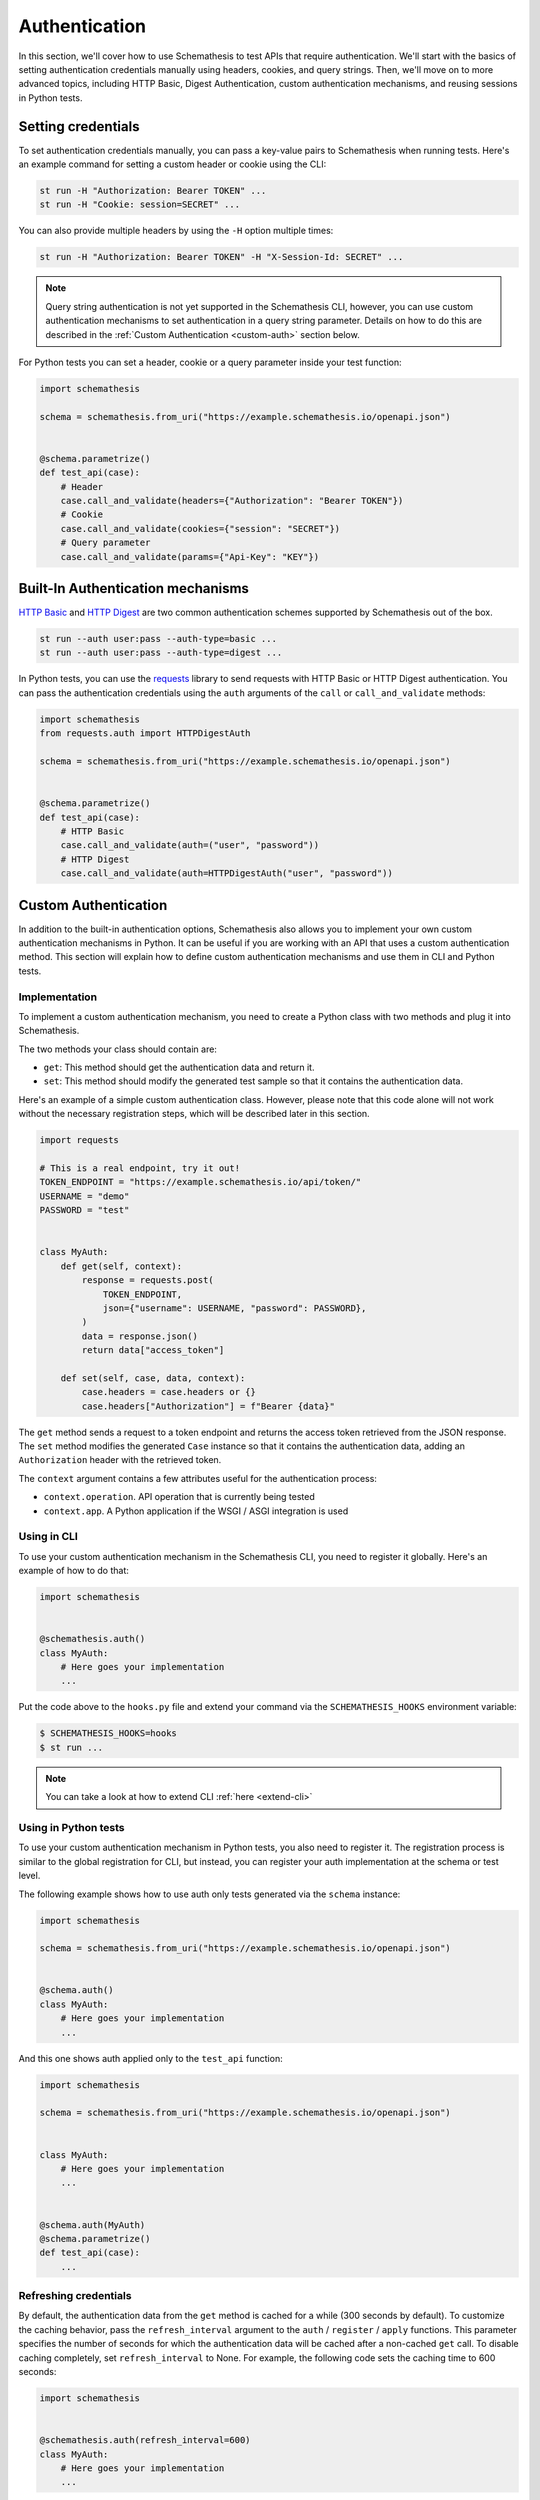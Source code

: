 Authentication
==============

In this section, we'll cover how to use Schemathesis to test APIs that require authentication.
We'll start with the basics of setting authentication credentials manually using headers, cookies, and query strings.
Then, we'll move on to more advanced topics, including HTTP Basic, Digest Authentication, custom authentication mechanisms, and reusing sessions in Python tests.

Setting credentials
-------------------

To set authentication credentials manually, you can pass a key-value pairs to Schemathesis when running tests.
Here's an example command for setting a custom header or cookie using the CLI:

.. code:: text

    st run -H "Authorization: Bearer TOKEN" ...
    st run -H "Cookie: session=SECRET" ...

You can also provide multiple headers by using the ``-H`` option multiple times:

.. code:: text

    st run -H "Authorization: Bearer TOKEN" -H "X-Session-Id: SECRET" ...

.. note::

    Query string authentication is not yet supported in the Schemathesis CLI, however, you can use custom authentication mechanisms to set authentication in a query string parameter.
    Details on how to do this are described in the :ref:`Custom Authentication <custom-auth>` section below.

For Python tests you can set a header, cookie or a query parameter inside your test function:

.. code-block:: python

    import schemathesis

    schema = schemathesis.from_uri("https://example.schemathesis.io/openapi.json")


    @schema.parametrize()
    def test_api(case):
        # Header
        case.call_and_validate(headers={"Authorization": "Bearer TOKEN"})
        # Cookie
        case.call_and_validate(cookies={"session": "SECRET"})
        # Query parameter
        case.call_and_validate(params={"Api-Key": "KEY"})

Built-In Authentication mechanisms
----------------------------------

`HTTP Basic <https://datatracker.ietf.org/doc/html/rfc7617>`_ and `HTTP Digest <https://datatracker.ietf.org/doc/html/rfc7616>`_ are two common authentication schemes supported by Schemathesis out of the box.

.. code:: text

    st run --auth user:pass --auth-type=basic ...
    st run --auth user:pass --auth-type=digest ...

In Python tests, you can use the `requests <https://github.com/psf/requests>`_ library to send requests with HTTP Basic or HTTP Digest authentication.
You can pass the authentication credentials using the ``auth`` arguments of the ``call`` or ``call_and_validate`` methods:

.. code-block:: python

    import schemathesis
    from requests.auth import HTTPDigestAuth

    schema = schemathesis.from_uri("https://example.schemathesis.io/openapi.json")


    @schema.parametrize()
    def test_api(case):
        # HTTP Basic
        case.call_and_validate(auth=("user", "password"))
        # HTTP Digest
        case.call_and_validate(auth=HTTPDigestAuth("user", "password"))

.. _custom-auth:

Custom Authentication
---------------------

In addition to the built-in authentication options, Schemathesis also allows you to implement your own custom authentication mechanisms in Python.
It can be useful if you are working with an API that uses a custom authentication method.
This section will explain how to define custom authentication mechanisms and use them in CLI and Python tests.

Implementation
~~~~~~~~~~~~~~

To implement a custom authentication mechanism, you need to create a Python class with two methods and plug it into Schemathesis.

The two methods your class should contain are:

- ``get``: This method should get the authentication data and return it.
- ``set``: This method should modify the generated test sample so that it contains the authentication data.

Here's an example of a simple custom authentication class. However, please note that this code alone will not work without the necessary registration steps, which will be described later in this section.

.. code:: python

    import requests

    # This is a real endpoint, try it out!
    TOKEN_ENDPOINT = "https://example.schemathesis.io/api/token/"
    USERNAME = "demo"
    PASSWORD = "test"


    class MyAuth:
        def get(self, context):
            response = requests.post(
                TOKEN_ENDPOINT,
                json={"username": USERNAME, "password": PASSWORD},
            )
            data = response.json()
            return data["access_token"]

        def set(self, case, data, context):
            case.headers = case.headers or {}
            case.headers["Authorization"] = f"Bearer {data}"

The ``get`` method sends a request to a token endpoint and returns the access token retrieved from the JSON response.
The ``set`` method modifies the generated ``Case`` instance so that it contains the authentication data, adding an ``Authorization`` header with the retrieved token.

The ``context`` argument contains a few attributes useful for the authentication process:

- ``context.operation``. API operation that is currently being tested
- ``context.app``. A Python application if the WSGI / ASGI integration is used

Using in CLI
~~~~~~~~~~~~

To use your custom authentication mechanism in the Schemathesis CLI, you need to register it globally. Here's an example of how to do that:

.. code:: python

    import schemathesis


    @schemathesis.auth()
    class MyAuth:
        # Here goes your implementation
        ...

Put the code above to the ``hooks.py`` file and extend your command via the ``SCHEMATHESIS_HOOKS`` environment variable:

.. code:: bash

    $ SCHEMATHESIS_HOOKS=hooks
    $ st run ...

.. note::

    You can take a look at how to extend CLI :ref:`here <extend-cli>`

Using in Python tests
~~~~~~~~~~~~~~~~~~~~~

To use your custom authentication mechanism in Python tests, you also need to register it.
The registration process is similar to the global registration for CLI, but instead, you can register your auth implementation at the schema or test level.

The following example shows how to use auth only tests generated via the ``schema`` instance:

.. code:: python

    import schemathesis

    schema = schemathesis.from_uri("https://example.schemathesis.io/openapi.json")


    @schema.auth()
    class MyAuth:
        # Here goes your implementation
        ...

And this one shows auth applied only to the ``test_api`` function:

.. code:: python

    import schemathesis

    schema = schemathesis.from_uri("https://example.schemathesis.io/openapi.json")


    class MyAuth:
        # Here goes your implementation
        ...


    @schema.auth(MyAuth)
    @schema.parametrize()
    def test_api(case):
        ...

Refreshing credentials
~~~~~~~~~~~~~~~~~~~~~~

By default, the authentication data from the ``get`` method is cached for a while (300 seconds by default).
To customize the caching behavior, pass the ``refresh_interval`` argument to the ``auth`` / ``register`` / ``apply`` functions.
This parameter specifies the number of seconds for which the authentication data will be cached after a non-cached ``get`` call.
To disable caching completely, set ``refresh_interval`` to None. For example, the following code sets the caching time to 600 seconds:

.. code:: python

    import schemathesis


    @schemathesis.auth(refresh_interval=600)
    class MyAuth:
        # Here goes your implementation
        ...


WSGI / ASGI support
~~~~~~~~~~~~~~~~~~~

If you are testing a Python app, you might want to use the WSGI / ASGI integrations and get authentication data from your application instance directly.

It could be done by using the ``context`` to get the application instance:

**FastAPI**:

.. code:: python

    from myapp import app
    from starlette_testclient import TestClient

    schema = schemathesis.from_asgi("/openapi.json", app=app)

    TOKEN_ENDPOINT = "/auth/token/"
    USERNAME = "demo"
    PASSWORD = "test"


    @schema.auth()
    class MyAuth:
        def get(self, context):
            client = TestClient(context.app)
            response = client.post(
                TOKEN_ENDPOINT, json={"username": USERNAME, "password": PASSWORD}
            )
            return response.json()["access_token"]

        def set(self, case, data, context):
            case.headers = case.headers or {}
            case.headers["Authorization"] = f"Bearer {data}"

**Flask**:

.. code:: python

    from myapp import app
    import werkzeug

    schema = schemathesis.from_wsgi("/openapi.json", app=app)

    TOKEN_ENDPOINT = "/auth/token/"
    USERNAME = "demo"
    PASSWORD = "test"


    @schema.auth()
    class MyAuth:
        def get(self, context):
            client = werkzeug.Client(context.app)
            response = client.post(
                TOKEN_ENDPOINT, json={"username": USERNAME, "password": PASSWORD}
            )
            return response.json["access_token"]

        def set(self, case, data, context):
            case.headers = case.headers or {}
            case.headers["Authorization"] = f"Bearer {data}"

Refresh tokens
~~~~~~~~~~~~~~

As auth provider class can hold additional state, you can use it to implement more complex authentication flows.
For example, you can use refresh tokens for authentication.

.. code:: python

    import requests
    import schemathesis

    TOKEN_ENDPOINT = "https://auth.myapp.com/api/token/"
    REFRESH_ENDPOINT = "https://auth.myapp.com/api/refresh/"
    USERNAME = "demo"
    PASSWORD = "test"


    @schemathesis.auth()
    class MyAuth:
        def __init__(self):
            self.refresh_token = None

        def get(self, context):
            if self.refresh_token is not None:
                return self.refresh(context)
            return self.login(context)

        def login(self, context):
            response = requests.post(
                TOKEN_ENDPOINT,
                json={"username": USERNAME, "password": PASSWORD},
            )
            data = response.json()
            self.refresh_token = data["refresh_token"]
            return data["access_token"]

        def refresh(self, context):
            response = requests.post(
                REFRESH_ENDPOINT,
                headers={"Authorization": f"Bearer {self.refresh_token}"},
            )
            data = response.json()
            self.refresh_token = data["refresh_token"]
            return data["access_token"]

        def set(self, case, data, context):
            case.headers = case.headers or {}
            case.headers = {"Authorization": f"Bearer {data}"}

Third-party implementation
--------------------------

If you'd like to use an authentication mechanism that is not natively supported by Schemathesis, you can use third-party extensions to the ``requests`` library inside Schemathesis tests.

You can pass a ``requests.auth.AuthBase`` subclass instance to ``auth.set_from_requests`` and Schemathesis will use it automatically for every request it makes during testing.

.. important::

    Note, that this feature works only over HTTP and Python's WSGI transport is not supported.

Here is an example that uses the `requests-ntlm <https://github.com/requests/requests-ntlm>`_ library that supports the `NTLM HTTP Authentication <https://datatracker.ietf.org/doc/html/rfc4559>`_ protocol.

.. code:: python

    import schemathesis
    from requests_ntlm import HttpNtlmAuth

    schemathesis.auth.set_from_requests(HttpNtlmAuth("domain\\username", "password"))

.. note::

    You'll need to load this code as any other hook for CLI.

For Python tests it works similarly:

.. code-block:: python

    import schemathesis
    from requests_ntlm import HttpNtlmAuth

    schema = schemathesis.from_uri("https://example.schemathesis.io/openapi.json")

    schema.auth.set_from_requests(HttpNtlmAuth("domain\\username", "password"))


    @schema.parametrize()
    def test_api(case):
        ...

Custom test client in Python tests
----------------------------------

Sometimes you need to reuse the same test client across multiple tests to share authentication data or execute custom events during session startup or shutdown (such as establishing a database connection):

.. code-block:: python

    from myapp import app
    from starlette_testclient import TestClient

    schema = schemathesis.from_asgi("/openapi.json", app=app)


    @schema.parametrize()
    def test_api(case):
        with TestClient(app) as session:
            case.call_and_validate(session=session)
